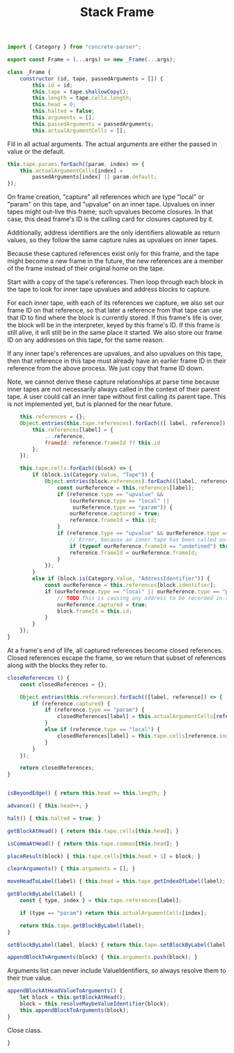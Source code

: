 #+TITLE: Stack Frame
#+PROPERTY: header-args    :comments both :tangle ../src/Frame.js

#+begin_src js
import { Category } from "concrete-parser";
#+end_src

#+begin_src js
export const Frame = (...args) => new _Frame(...args);

class _Frame {
    constructor (id, tape, passedArguments = []) {
        this.id = id;
        this.tape = tape.shallowCopy();
        this.length = tape.cells.length;
        this.head = 0;
        this.halted = false;
        this.arguments = [];
        this.passedArguments = passedArguments;
        this.actualArgumentCells = [];
#+end_src

Fill in all actual arguments. The actual arguments are either the passed in value or the default.

#+begin_src js
        this.tape.params.forEach((param, index) => {
            this.actualArgumentCells[index] =
                passedArguments[index] || param.default;
        });
#+end_src

On frame creation, "capture" all references which are type "local" or "param" on this tape, and "upvalue" on an inner tape. Upvalues on inner tapes might out-live this frame; such upvalues become closures. In that case, this dead frame's ID is the calling card for closures captured by it.

Additionally, address identifiers are the only identifiers allowable as return values, so they follow the same capture rules as upvalues on inner tapes.

Because these captured references exist only for this frame, and the tape might become a new frame in the future, the new references are a member of the frame instead of their original home on the tape.

Start with a copy of the tape's references. Then loop through each block in the tape to look for inner tape upvalues and address blocks to capture.

For each inner tape, with each of its references we capture, we also set our frame ID on that reference, so that later a reference from that tape can use that ID to find where the block is currently stored. If this frame's life is over, the block will be in the interpreter, keyed by this frame's ID. If this frame is still alive, it will still be in the same place it started. We also store our frame ID on any addresses on this tape, for the same reason.

If any inner tape's references are upvalues, and also upvalues on this tape, then that reference in this tape must already have an earlier frame ID in their reference from the above process. We just copy that frame ID down. 

Note, we cannot derive these capture relationships at parse time because inner tapes are not necessarily always called in the context of their parent tape. A user could call an inner tape without first calling its parent tape. This is not implemented yet, but is planned for the near future.

#+begin_src js
        this.references = {};
        Object.entries(this.tape.references).forEach(([ label, reference]) => {
            this.references[label] = {
                ...reference,
                frameId: reference.frameId ?? this.id
            };
        });

        this.tape.cells.forEach((block) => {
            if (block.is(Category.Value, "Tape")) {
                Object.entries(block.references).forEach(([label, reference]) => {
                    const ourReference = this.references[label];
                    if (reference.type == "upvalue" &&
                        (ourReference.type == "local" ||
                         ourReference.type == "param")) {
                        ourReference.captured = true;
                        reference.frameId = this.id;
                    }
                    if (reference.type == "upvalue" && ourReference.type == "upvalue") {
                        // Error, because an inner tape has been called outside its necessary context. This may not be true, for example in the case of a global called inside an extracted inner tape, but it is an assumption currently and so it we error for safety.
                        if (typeof ourReference.frameId == "undefined") throw new Error(`Inner tape called out of context, reference "${ourReference.label}"`);
                        reference.frameId = ourReference.frameId;
                    }
                });
            }
            else if (block.is(Category.Value, "AddressIdentifier")) {
                const ourReference = this.references[block.identifier];
                if (ourReference.type == "local" || ourReference.type == "param") {
                    // TODO This is causing any address to be recorded in closeReferences, when really only address blocks which escape this frame should be recorded there, not just any address. How can we determine if something escapes the frame?
                    ourReference.captured = true;
                    block.frameId = this.id;
                }
            }
        });
    }
#+end_src

At a frame's end of life, all captured references become closed references. Closed references escape the frame, so we return that subset of references along with the blocks they refer to.

#+begin_src js
    closeReferences () {
        const closedReferences = {};

        Object.entries(this.references).forEach(([label, reference]) => {
            if (reference.captured) {
                if (reference.type == "param") {
                    closedReferences[label] = this.actualArgumentCells[reference.index];
                }
                else if (reference.type == "local") {
                    closedReferences[label] = this.tape.cells[reference.index];
                }
            }
        });

        return closedReferences;
    }
#+end_src

#+begin_src js

    isBeyondEdge() { return this.head >= this.length; }

    advance() { this.head++; }

    halt() { this.halted = true; }

    getBlockAtHead() { return this.tape.cells[this.head]; }

    isCommaAtHead() { return this.tape.commas[this.head]; }

    placeResult(block) { this.tape.cells[this.head + 1] = block; }

    clearArguments() { this.arguments = []; }

    moveHeadToLabel(label) { this.head = this.tape.getIndexOfLabel(label); }

    getBlockByLabel(label) {
        const { type, index } = this.tape.references[label];

        if (type == "param") return this.actualArgumentCells[index];

        return this.tape.getBlockByLabel(label);
    }

    setBlockByLabel(label, block) { return this.tape.setBlockByLabel(label, block); }

    appendBlockToArguments(block) { this.arguments.push(block); }

#+end_src

Arguments list can never include ValueIdentifiers, so always resolve them to their true value.

#+begin_src js
    appendBlockAtHeadValueToArguments() {
        let block = this.getBlockAtHead();
        block = this.resolveMaybeValueIdentifier(block);
        this.appendBlockToArguments(block);
    }
#+end_src

Close class.

#+begin_src js
}
#+end_src
